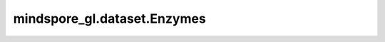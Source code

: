 mindspore_gl.dataset.Enzymes
============================

.. py:class:: mindspore_gl.dataset.Enzymes(root)

    ENZYMES数据集，用于读取和解析ENZYMES数据集的源数据集。

    有关ENZYMES数据集：

    ENZYMES是蛋白质三级结构数据集(Borgwardt等人，2005年)，由来自布伦达酶数据库（Schomburg等人，2004年）的600个酶组成。任务是将每个酶正确地分配给6个EC顶级类中的一个。

    数据：

    - 图: 600
    - 节点: 32.63
    - Edges: 62.14
    - 类的数量: 6

    下载地址： `ENZYMES <https://ls11-www.cs.tu-dortmund.de/people/morris/graphkerneldatasets/ENZYMES.zip>`_ 。

    您可以将数据集文件组织到以下目录结构中，并通过 `preprocess` API读取。

    .. code-block::

        .
        ├── ENZYMES_A.txt
        ├── ENZYMES_graph_indicator.txt
        ├── ENZYMES_graph_labels.txt
        ├── ENZYMES_node_attributes.txt
        ├── ENZYMES_node_labels.txt
        └── README.txt

    参数：
        - **root** (str) - 包含enzymes_with_mask.npz的根目录的路径。

    异常：
        - **TypeError** - 如果 `root` 不是str。
        - **RuntimeError** - 如果 `root` 不包含数据文件。

    .. py:method:: mindspore_gl.dataset.Enzymes.graph_count
        :property:

        图的总数量。

        返回：
            int，图的数量。

    .. py:method:: mindspore_gl.dataset.Enzymes.graph_edges
        :property:

        累计图边数。

        返回：
            numpy.ndarray，累积边数组。

    .. py:method:: mindspore_gl.dataset.Enzymes.graph_label
        :property:

        图标签。

        返回：
            numpy.ndarray，图标签数组。

    .. py:method:: mindspore_gl.dataset.Enzymes.graph_node_feat(graph_idx)

        图上每个节点的特征。

        参数：
            - **graph_idx** (int) - 图索引。

        返回：
            numpy.ndarray，图的节点特征。

    .. py:method:: mindspore_gl.dataset.Enzymes.graph_nodes
        :property:

        累计图节点数。

        返回：
            numpy.ndarray，累计节点数组。

    .. py:method:: mindspore_gl.dataset.Enzymes.label_dim
        :property:

        标签种类。

        返回：
            int，标签种类。

    .. py:method:: mindspore_gl.dataset.Enzymes.max_num_node
        :property:

        单张图中最大的节点数量。

        返回：
            int，节点数中的最大数。

    .. py:method:: mindspore_gl.dataset.Enzymes.node_feat
        :property:

        节点特征。

        返回：
            numpy.ndarray，节点特征数组。

    .. py:method:: mindspore_gl.dataset.Enzymes.node_feat_size
        :property:

        每个节点的特征数量。

        返回：
            int，特征大小的数量。

    .. py:method:: mindspore_gl.dataset.Enzymes.test_graphs
        :property:

        测试图ID。

        返回：
            numpy.ndarray，测试图ID数组。

    .. py:method:: mindspore_gl.dataset.Enzymes.test_mask
        :property:

        测试节点掩码。

        返回：
            numpy.ndarray，掩码数组。

    .. py:method:: mindspore_gl.dataset.Enzymes.train_graphs
        :property:

        训练图ID。

        返回：
            numpy.ndarray，训练图ID数组。

    .. py:method:: mindspore_gl.dataset.Enzymes.train_mask
        :property:

        训练节点掩码。

        返回：
            numpy.ndarray，掩码数组。

    .. py:method:: mindspore_gl.dataset.Enzymes.val_graphs
        :property:

        有效的图表ID。

        返回：
            numpy.ndarray，校验图ID数组。

    .. py:method:: mindspore_gl.dataset.Enzymes.val_mask
        :property:

        校验节点掩码。

        返回：
            numpy.ndarray，掩码数组。
